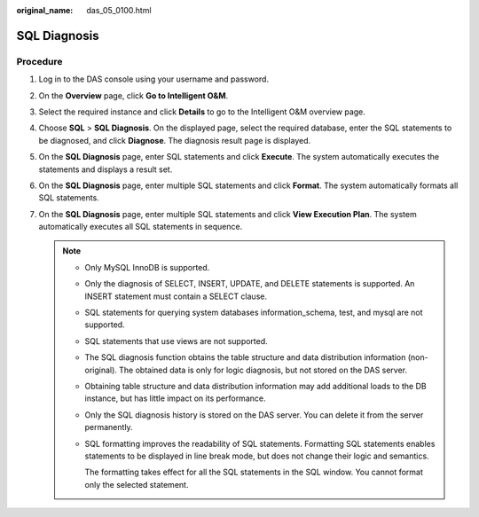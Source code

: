 :original_name: das_05_0100.html

.. _das_05_0100:

SQL Diagnosis
=============

Procedure
---------

#. Log in to the DAS console using your username and password.
#. On the **Overview** page, click **Go to Intelligent O&M**.
#. Select the required instance and click **Details** to go to the Intelligent O&M overview page.
#. Choose **SQL** > **SQL Diagnosis**. On the displayed page, select the required database, enter the SQL statements to be diagnosed, and click **Diagnose**. The diagnosis result page is displayed.
#. On the **SQL Diagnosis** page, enter SQL statements and click **Execute**. The system automatically executes the statements and displays a result set.
#. On the **SQL Diagnosis** page, enter multiple SQL statements and click **Format**. The system automatically formats all SQL statements.
#. On the **SQL Diagnosis** page, enter multiple SQL statements and click **View Execution Plan**. The system automatically executes all SQL statements in sequence.

   .. note::

      -  Only MySQL InnoDB is supported.

      -  Only the diagnosis of SELECT, INSERT, UPDATE, and DELETE statements is supported. An INSERT statement must contain a SELECT clause.

      -  SQL statements for querying system databases information_schema, test, and mysql are not supported.

      -  SQL statements that use views are not supported.

      -  The SQL diagnosis function obtains the table structure and data distribution information (non-original). The obtained data is only for logic diagnosis, but not stored on the DAS server.

      -  Obtaining table structure and data distribution information may add additional loads to the DB instance, but has little impact on its performance.

      -  Only the SQL diagnosis history is stored on the DAS server. You can delete it from the server permanently.

      -  SQL formatting improves the readability of SQL statements. Formatting SQL statements enables statements to be displayed in line break mode, but does not change their logic and semantics.

         The formatting takes effect for all the SQL statements in the SQL window. You cannot format only the selected statement.
